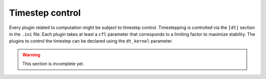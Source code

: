 Timestep control
================

Every plugin related to computation might be subject to timestep control. Timestepping is controlled via the ``[dt]`` section in the ``.ini`` file. Each plugin takes at least a ``cfl`` parameter that corresponds to a limiting factor to maximize stability. The plugins to control the timestep can be declared using the ``dt_kernel`` parameter. 

.. warning :: 

  This section is incomplete yet.